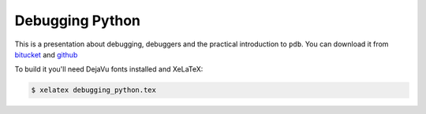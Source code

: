 Debugging Python
================

This is a presentation about debugging, debuggers and the practical introduction
to ``pdb``. You can download it from `bitucket`_ and `github`_

To build it you'll need DejaVu fonts installed and XeLaTeX:

.. code:: shell-session

   $ xelatex debugging_python.tex


.. _bitucket: https://bitbucket.org/gryf/debugging_python
.. _github: https://github.com/gryf/debugging_python
